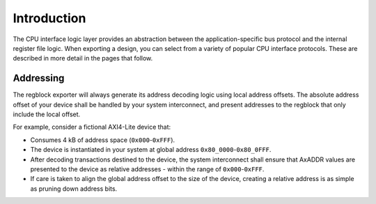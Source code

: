 Introduction
============

The CPU interface logic layer provides an abstraction between the
application-specific bus protocol and the internal register file logic.
When exporting a design, you can select from a variety of popular CPU interface
protocols. These are described in more detail in the pages that follow.


Addressing
^^^^^^^^^^

The regblock exporter will always generate its address decoding logic using local
address offsets. The absolute address offset of your device shall be
handled by your system interconnect, and present addresses to the regblock that
only include the local offset.

For example, consider a fictional AXI4-Lite device that:

- Consumes 4 kB of address space (``0x000``-``0xFFF``).
- The device is instantiated in your system at global address ``0x80_0000``-``0x80_0FFF``.
- After decoding transactions destined to the device, the system interconnect shall
  ensure that AxADDR values are presented to the device as relative addresses - within
  the range of ``0x000``-``0xFFF``.
- If care is taken to align the global address offset to the size of the device,
  creating a relative address is as simple as pruning down address bits.
